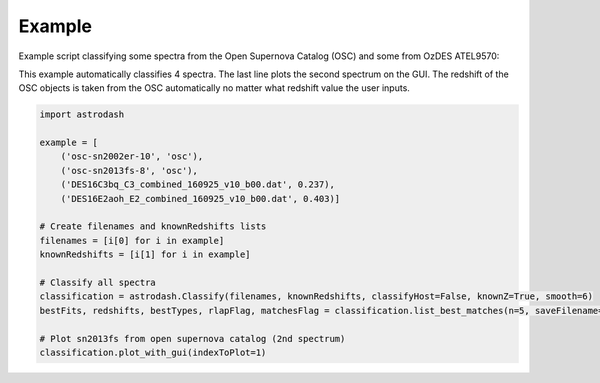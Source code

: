 =======
Example
=======

Example script classifying some spectra from the Open Supernova Catalog (OSC) and some from OzDES ATEL9570:

This example automatically classifies 4 spectra. The last line plots the second spectrum on the GUI. The redshift of the OSC objects is taken from the OSC automatically no matter what redshift value the user inputs.

.. code-block:: python

    import astrodash

    example = [
        ('osc-sn2002er-10', 'osc'),
        ('osc-sn2013fs-8', 'osc'),
        ('DES16C3bq_C3_combined_160925_v10_b00.dat', 0.237),
        ('DES16E2aoh_E2_combined_160925_v10_b00.dat', 0.403)]

    # Create filenames and knownRedshifts lists
    filenames = [i[0] for i in example]
    knownRedshifts = [i[1] for i in example]

    # Classify all spectra
    classification = astrodash.Classify(filenames, knownRedshifts, classifyHost=False, knownZ=True, smooth=6)
    bestFits, redshifts, bestTypes, rlapFlag, matchesFlag = classification.list_best_matches(n=5, saveFilename='example_best_fits.txt')

    # Plot sn2013fs from open supernova catalog (2nd spectrum)
    classification.plot_with_gui(indexToPlot=1)
